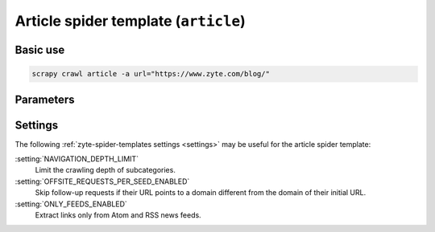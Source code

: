 .. _article:

=====================================
Article spider template (``article``)
=====================================

Basic use
=========

.. code-block:: shell

    scrapy crawl article -a url="https://www.zyte.com/blog/"

Parameters
==========

.. autopydantic_model:: zyte_spider_templates.spiders.article.ArticleSpiderParams
    :inherited-members: BaseModel
    :exclude-members: model_computed_fields, single_input

Settings
========

The following :ref:`zyte-spider-templates settings <settings>` may be useful
for the article spider template:

:setting:`NAVIGATION_DEPTH_LIMIT`
    Limit the crawling depth of subcategories.

:setting:`OFFSITE_REQUESTS_PER_SEED_ENABLED`
    Skip follow-up requests if their URL points to a domain different from the
    domain of their initial URL.

:setting:`ONLY_FEEDS_ENABLED`
    Extract links only from Atom and RSS news feeds.
